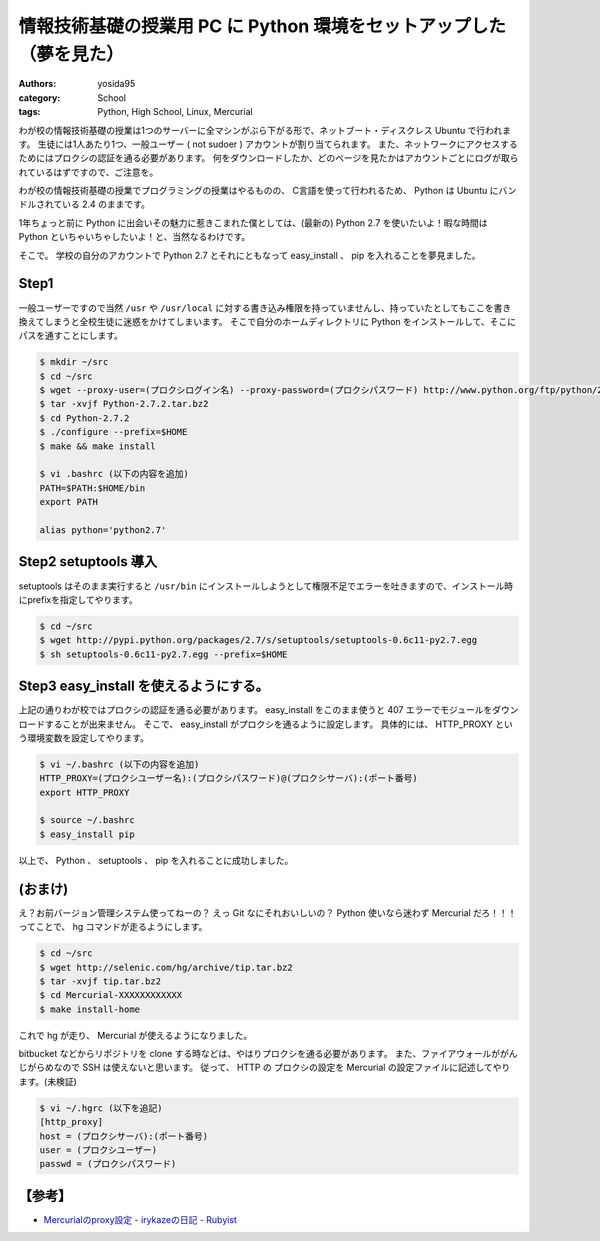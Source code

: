 情報技術基礎の授業用 PC に Python 環境をセットアップした（夢を見た）
====================================================================

:authors: yosida95
:category: School
:tags: Python, High School, Linux, Mercurial

わが校の情報技術基礎の授業は1つのサーバーに全マシンがぶら下がる形で、ネットブート・ディスクレス Ubuntu で行われます。
生徒には1人あたり1つ、一般ユーザー ( not sudoer ) アカウントが割り当てられます。
また、ネットワークにアクセスするためにはプロクシの認証を通る必要があります。
何をダウンロードしたか、どのページを見たかはアカウントごとにログが取られているはずですので、ご注意を。


わが校の情報技術基礎の授業でプログラミングの授業はやるものの、 C言語を使って行われるため、 Python は Ubuntu にバンドルされている 2.4 のままです。

1年ちょっと前に Python に出会いその魅力に惹きこまれた僕としては、(最新の) Python 2.7 を使いたいよ！暇な時間は Python といちゃいちゃしたいよ！と、当然なるわけです。

そこで。
学校の自分のアカウントで Python 2.7 とそれにともなって easy\_install 、 pip を入れることを夢見ました。

Step1
-----

一般ユーザーですので当然 ``/usr`` や ``/usr/local`` に対する書き込み権限を持っていませんし、持っていたとしてもここを書き換えてしまうと全校生徒に迷惑をかけてしまいます。
そこで自分のホームディレクトリに Python をインストールして、そこにパスを通すことにします。

.. code-block:: sh

    $ mkdir ~/src
    $ cd ~/src
    $ wget --proxy-user=(プロクシログイン名) --proxy-password=(プロクシパスワード) http://www.python.org/ftp/python/2.7.2/Python-2.7.2.tar.bz2
    $ tar -xvjf Python-2.7.2.tar.bz2
    $ cd Python-2.7.2
    $ ./configure --prefix=$HOME
    $ make && make install

    $ vi .bashrc (以下の内容を追加)
    PATH=$PATH:$HOME/bin
    export PATH

    alias python='python2.7'

Step2 setuptools 導入
---------------------

setuptools はそのまま実行すると ``/usr/bin`` にインストールしようとして権限不足でエラーを吐きますので、インストール時にprefixを指定してやります。

.. code-block:: sh

    $ cd ~/src
    $ wget http://pypi.python.org/packages/2.7/s/setuptools/setuptools-0.6c11-py2.7.egg
    $ sh setuptools-0.6c11-py2.7.egg --prefix=$HOME

Step3 easy\_install を使えるようにする。
----------------------------------------

上記の通りわが校ではプロクシの認証を通る必要があります。
easy\_install をこのまま使うと 407 エラーでモジュールをダウンロードすることが出来ません。
そこで、 easy\_install がプロクシを通るように設定します。
具体的には、 HTTP\_PROXY という環境変数を設定してやります。

.. code-block:: sh

    $ vi ~/.bashrc (以下の内容を追加)
    HTTP_PROXY=(プロクシユーザー名):(プロクシパスワード)@(プロクシサーバ):(ポート番号)
    export HTTP_PROXY

    $ source ~/.bashrc
    $ easy_install pip

以上で、 Python 、 setuptools 、 pip を入れることに成功しました。

(おまけ)
--------

え？お前バージョン管理システム使ってねーの？
えっ Git なにそれおいしいの？
Python 使いなら迷わず Mercurial だろ！！！ってことで、 hg コマンドが走るようにします。

.. code-block:: sh

    $ cd ~/src
    $ wget http://selenic.com/hg/archive/tip.tar.bz2
    $ tar -xvjf tip.tar.bz2
    $ cd Mercurial-XXXXXXXXXXXX
    $ make install-home

これで hg が走り、 Mercurial が使えるようになりました。

bitbucket などからリポジトリを clone する時などは、やはりプロクシを通る必要があります。
また、ファイアウォールががんじがらめなので SSH は使えないと思います。
従って、 HTTP の プロクシの設定を Mercurial の設定ファイルに記述してやります。(未検証)

.. code-block:: sh

    $ vi ~/.hgrc (以下を追記)
    [http_proxy]
    host = (プロクシサーバ):(ポート番号)
    user = (プロクシユーザー)
    passwd = (プロクシパスワード)

【参考】
--------

- `Mercurialのproxy設定 - irykazeの日記 - Rubyist <http://rubyist.g.hatena.ne.jp/irykaze/20080708>`__
